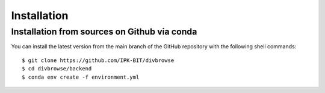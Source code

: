 ============
Installation
============

Installation from sources on Github via conda
=============================================

You can install the latest version from the main branch of the GitHub repository with the following shell commands::

    $ git clone https://github.com/IPK-BIT/divbrowse
    $ cd divbrowse/backend
    $ conda env create -f environment.yml